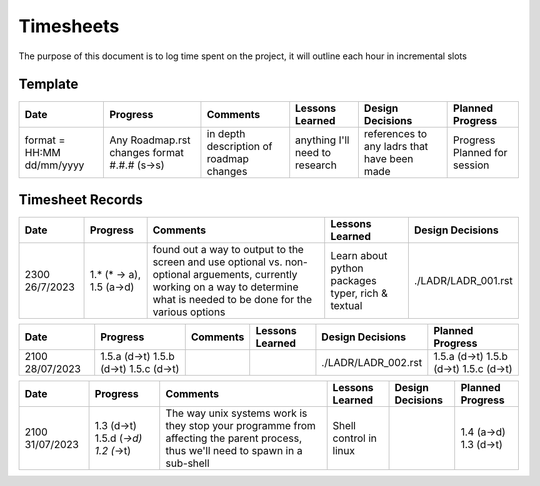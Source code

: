 ================================================================
Timesheets
================================================================

The purpose of this document is to log time spent on the project, it will outline each hour in incremental slots

----------------------------------------------------------------
Template
----------------------------------------------------------------

+----------------------------+------------------------+----------------------------------------+--------------------------------+-------------------------+-------------------------+
| Date                       | Progress               | Comments                               | Lessons Learned                | Design Decisions        | Planned Progress        |
+============================+========================+========================================+================================+=========================+=========================+
| format = HH:MM dd/mm/yyyy  | Any Roadmap.rst changes| in depth description of roadmap changes| anything I'll need to research | references to any ladrs | Progress Planned        |
|                            | format #.#.# (s->s)    |                                        |                                | that have been made     | for session             |
+----------------------------+------------------------+----------------------------------------+--------------------------------+-------------------------+-------------------------+

----------------------------------------------------------------
Timesheet Records
----------------------------------------------------------------

+------------------+---------------+-----------------------------------------+-----------------------------+---------------------+
| Date             | Progress      | Comments                                | Lessons Learned             | Design Decisions    |
+==================+===============+=========================================+=============================+=====================+
| 2300 26/7/2023   | 1.* (* -> a), | found out a way to output to the screen | Learn about python packages | ./LADR/LADR_001.rst |
|                  | 1.5 (a->d)    | and use optional vs. non-optional       | typer, rich & textual       |                     |
|                  |               | arguements, currently working on a way  |                             |                     |
|                  |               | to determine what is needed to be done  |                             |                     |
|                  |               | for the various options                 |                             |                     |
+------------------+---------------+-----------------------------------------+-----------------------------+---------------------+

+------------------+---------------+-----------------------------------------+-----------------------------+---------------------+--------------------------------+  
| Date             | Progress      | Comments                                | Lessons Learned             | Design Decisions    | Planned Progress               |
+==================+===============+=========================================+=============================+=====================+================================+
| 2100 28/07/2023  | 1.5.a (d->t)  |                                         |                             | ./LADR/LADR_002.rst | 1.5.a (d->t)                   |
|                  | 1.5.b (d->t)  |                                         |                             |                     | 1.5.b (d->t)                   |
|                  | 1.5.c (d->t)  |                                         |                             |                     | 1.5.c (d->t)                   |
|                  |               |                                         |                             |                     |                                |
|                  |               |                                         |                             |                     |                                |
+------------------+---------------+-----------------------------------------+-----------------------------+---------------------+--------------------------------+

+------------------+---------------+-----------------------------------------+-----------------------------+---------------------+--------------------------------+  
| Date             | Progress      | Comments                                | Lessons Learned             | Design Decisions    | Planned Progress               |
+==================+===============+=========================================+=============================+=====================+================================+
| 2100 31/07/2023  | 1.3 (d->t)    | The way unix systems work is they stop  | Shell control in linux      |                     | 1.4 (a->d)                     |
|                  | 1.5.d (*->d)  | your programme from affecting the parent|                             |                     | 1.3 (d->t)                     |
|                  | 1.2 (*->t)    | process, thus we'll need to spawn in a  |                             |                     |                                |
|                  |               | sub-shell                               |                             |                     |                                |
|                  |               |                                         |                             |                     |                                |
+------------------+---------------+-----------------------------------------+-----------------------------+---------------------+--------------------------------+
